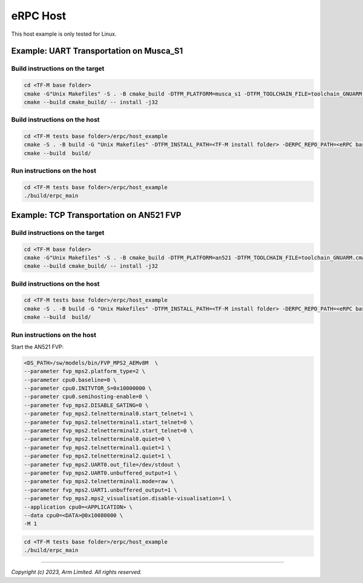 *********
eRPC Host
*********

This host example is only tested for Linux.

Example: UART Transportation on Musca_S1
========================================

Build instructions on the target
--------------------------------

.. code-block:: bash

    cd <TF-M base folder>
    cmake -G"Unix Makefiles" -S . -B cmake_build -DTFM_PLATFORM=musca_s1 -DTFM_TOOLCHAIN_FILE=toolchain_GNUARM.cmake -DCMAKE_BUILD_TYPE=Debug -DCONFIG_TFM_ERPC_TEST_FRAMEWORK=ON ../
    cmake --build cmake_build/ -- install -j32

Build instructions on the host
------------------------------

.. code-block:: bash

    cd <TF-M tests base folder>/erpc/host_example
    cmake -S . -B build -G "Unix Makefiles" -DTFM_INSTALL_PATH=<TF-M install folder> -DERPC_REPO_PATH=<eRPC base folder> -DERPC_TRANSPORT=UART -DPORT_NAME="/dev/ttyACM0"
    cmake --build  build/

Run instructions on the host
----------------------------

.. code-block:: bash

    cd <TF-M tests base folder>/erpc/host_example
    ./build/erpc_main

Example: TCP Transportation on AN521 FVP
========================================

Build instructions on the target
--------------------------------

.. code-block:: bash

    cd <TF-M base folder>
    cmake -G"Unix Makefiles" -S . -B cmake_build -DTFM_PLATFORM=an521 -DTFM_TOOLCHAIN_FILE=toolchain_GNUARM.cmake -DCMAKE_BUILD_TYPE=Debug -DCONFIG_TFM_ERPC_TEST_FRAMEWORK=ON ../
    cmake --build cmake_build/ -- install -j32

Build instructions on the host
------------------------------

.. code-block:: bash

    cd <TF-M tests base folder>/erpc/host_example
    cmake -S . -B build -G "Unix Makefiles" -DTFM_INSTALL_PATH=<TF-M install folder> -DERPC_REPO_PATH=<eRPC base folder> -DERPC_TRANSPORT=TCP -DERPC_HOST="0.0.0.0" -DERPC_PORT=5001
    cmake --build  build/

Run instructions on the host
----------------------------

Start the AN521 FVP:

.. code-block:: bash

    <DS_PATH>/sw/models/bin/FVP_MPS2_AEMv8M  \
    --parameter fvp_mps2.platform_type=2 \
    --parameter cpu0.baseline=0 \
    --parameter cpu0.INITVTOR_S=0x10000000 \
    --parameter cpu0.semihosting-enable=0 \
    --parameter fvp_mps2.DISABLE_GATING=0 \
    --parameter fvp_mps2.telnetterminal0.start_telnet=1 \
    --parameter fvp_mps2.telnetterminal1.start_telnet=0 \
    --parameter fvp_mps2.telnetterminal2.start_telnet=0 \
    --parameter fvp_mps2.telnetterminal0.quiet=0 \
    --parameter fvp_mps2.telnetterminal1.quiet=1 \
    --parameter fvp_mps2.telnetterminal2.quiet=1 \
    --parameter fvp_mps2.UART0.out_file=/dev/stdout \
    --parameter fvp_mps2.UART0.unbuffered_output=1 \
    --parameter fvp_mps2.telnetterminal1.mode=raw \
    --parameter fvp_mps2.UART1.unbuffered_output=1 \
    --parameter fvp_mps2.mps2_visualisation.disable-visualisation=1 \
    --application cpu0=<APPLICATION> \
    --data cpu0=<DATA>@0x10080000 \
    -M 1

.. code-block:: bash

    cd <TF-M tests base folder>/erpc/host_example
    ./build/erpc_main

--------------

*Copyright (c) 2023, Arm Limited. All rights reserved.*
